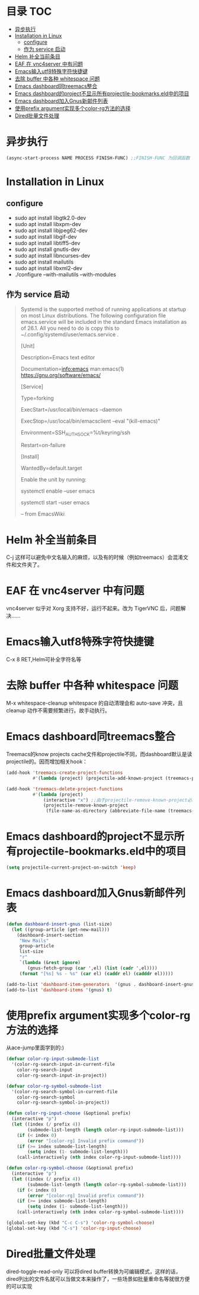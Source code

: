 * 目录                                                                  :TOC:
- [[#异步执行][异步执行]]
- [[#installation-in-linux][Installation in Linux]]
  - [[#configure][configure]]
  - [[#作为-service-启动][作为 service 启动]]
- [[#helm-补全当前条目][Helm 补全当前条目]]
- [[#eaf-在-vnc4server-中有问题][EAF 在 vnc4server 中有问题]]
- [[#emacs输入utf8特殊字符快捷键][Emacs输入utf8特殊字符快捷键]]
- [[#去除-buffer-中各种-whitespace-问题][去除 buffer 中各种 whitespace 问题]]
- [[#emacs-dashboard同treemacs整合][Emacs dashboard同treemacs整合]]
- [[#emacs-dashboard的project不显示所有projectile-bookmarkseld中的项目][Emacs dashboard的project不显示所有projectile-bookmarks.eld中的项目]]
- [[#emacs-dashboard加入gnus新邮件列表][Emacs dashboard加入Gnus新邮件列表]]
- [[#使用prefix-argument实现多个color-rg方法的选择][使用prefix argument实现多个color-rg方法的选择]]
- [[#dired批量文件处理][Dired批量文件处理]]

* 异步执行
  #+begin_src emacs-lisp
    (async-start-process NAME PROCESS FINISH-FUNC) ;;FINISH-FUNC 为回调函数 Emacs version 26.3
  #+end_src
* Installation in Linux
** configure
   - sudo apt install libgtk2.0-dev
   - sudo apt install libxpm-dev
   - sudo apt install libjpeg62-dev
   - sudo apt install libgif-dev
   - sudo apt install libtiff5-dev
   - sudo apt install gnutls-dev
   - sudo apt install libncurses-dev
   - sudo apt install mailutils
   - sudo apt install libxml2-dev
   - ./configure --with-mailutils --with-modules
** 作为 service 启动
   #+begin_quote
   Systemd is the supported method of running applications at startup on most Linux distributions. The following configuration file emacs.service will be included in the standard Emacs installation as of 26.1. All you need to do is copy this to ~/.config/systemd/user/emacs.service .

   [Unit]

   Description=Emacs text editor

   Documentation=info:emacs man:emacs(1) https://gnu.org/software/emacs/

   [Service]

   Type=forking

   ExecStart=/usr/local/bin/emacs --daemon

   ExecStop=/usr/local/bin/emacsclient --eval "(kill-emacs)"

   Environment=SSH_AUTH_SOCK=%t/keyring/ssh

   Restart=on-failure

   [Install]

   WantedBy=default.target

   Enable the unit by running:

   systemctl enable --user emacs

   systemctl start --user emacs

   -- from EmacsWiki
   #+end_quote
* Helm 补全当前条目
  C-j 这样可以避免中文名输入的麻烦，以及有的时候（例如treemacs）会混淆文件和文件夹了。
* EAF 在 vnc4server 中有问题
  vnc4server 似乎对 Xorg 支持不好，运行不起来。改为 TigerVNC 后，问题解决……
* Emacs输入utf8特殊字符快捷键
  C-x 8 RET,Helm可补全字符名等
* 去除 buffer 中各种 whitespace 问题
  M-x whitespace-cleanup
  whitespace 的自动清理会和 auto-save 冲突，且 cleanup 动作不需要频繁进行。故手动执行。
* Emacs dashboard同treemacs整合
  Treemacs的know projects cache文件和projectile不同，而dashboard默认是读projectile的。因而增加相关hook：
  #+begin_src emacs-lisp
    (add-hook 'treemacs-create-project-functions
              #'(lambda (project) (projectile-add-known-project (treemacs-project->path project))))

    (add-hook 'treemacs-delete-project-functions
              #'(lambda (project)
                  (interactive "x") ;;由于projectile-remove-known-project必须interactively called，project是一个struct类型，故code letter用"x"。另，treemacs-project->path 返回的path路径没有用缩写，最后也不带"/"，故需要转换。
                  (projectile-remove-known-project
                   (file-name-as-directory (abbreviate-file-name (treemacs-project->path project))))))
  #+end_src
* Emacs dashboard的project不显示所有projectile-bookmarks.eld中的项目
  #+begin_src emacs-lisp
    (setq projectile-current-project-on-switch 'keep)
  #+end_src
* Emacs dashboard加入Gnus新邮件列表
  #+begin_src emacs-lisp
    (defun dashboard-insert-gnus (list-size)
      (let ((group-article (get-new-mail)))
        (dashboard-insert-section
         "New Mails"
         group-article
         list-size
         "r"
         `(lambda (&rest ignore)
            (gnus-fetch-group (car ',el) (list (cadr ',el))))
         (format "[%s] %s - %s" (car el) (caddr el) (cadddr el)))))

    (add-to-list 'dashboard-item-generators  '(gnus . dashboard-insert-gnus))
    (add-to-list 'dashboard-items '(gnus) t)
  #+end_src
* 使用prefix argument实现多个color-rg方法的选择
  从ace-jump里面学到的:)
  #+begin_src emacs-lisp
    (defvar color-rg-input-submode-list
      '(color-rg-search-input-in-current-file
        color-rg-search-input
        color-rg-search-input-in-project))

    (defvar color-rg-symbol-submode-list
      '(color-rg-search-symbol-in-current-file
        color-rg-search-symbol
        color-rg-search-symbol-in-project))

    (defun color-rg-input-choose (&optional prefix)
      (interactive "p")
      (let ((index (/ prefix 4))
            (submode-list-length (length color-rg-input-submode-list)))
        (if (< index 0)
            (error "[color-rg] Invalid prefix command"))
        (if (>= index submode-list-length)
            (setq index (1- submode-list-length)))
        (call-interactively (nth index color-rg-input-submode-list))))

    (defun color-rg-symbol-choose (&optional prefix)
      (interactive "p")
      (let ((index (/ prefix 4))
            (submode-list-length (length color-rg-symbol-submode-list)))
        (if (< index 0)
            (error "[color-rg] Invalid prefix command"))
        (if (>= index submode-list-length)
            (setq index (1- submode-list-length)))
        (call-interactively (nth index color-rg-symbol-submode-list))))

    (global-set-key (kbd "C-c C-s") 'color-rg-symbol-choose)
    (global-set-key (kbd "C-s") 'color-rg-input-choose)
  #+end_src
* Dired批量文件处理
  dired-toggle-read-only 可以将dired buffer转换为可编辑模式，这样的话，dired列出的文件名就可以当做文本来操作了，一些场景如批量重命名等就很方便的可以实现
